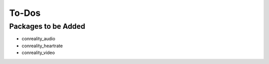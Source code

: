 ******
To-Dos
******

Packages to be Added
====================

- conreality_audio

- conreality_heartrate

- conreality_video
